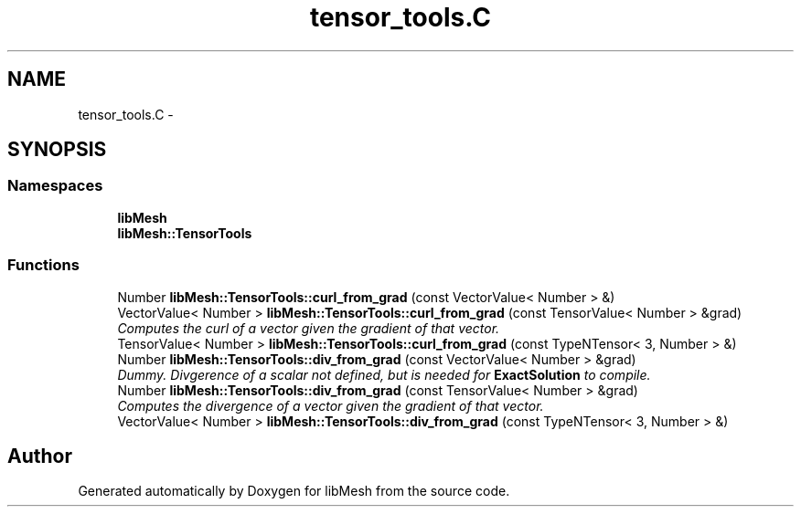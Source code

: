 .TH "tensor_tools.C" 3 "Tue May 6 2014" "libMesh" \" -*- nroff -*-
.ad l
.nh
.SH NAME
tensor_tools.C \- 
.SH SYNOPSIS
.br
.PP
.SS "Namespaces"

.in +1c
.ti -1c
.RI "\fBlibMesh\fP"
.br
.ti -1c
.RI "\fBlibMesh::TensorTools\fP"
.br
.in -1c
.SS "Functions"

.in +1c
.ti -1c
.RI "Number \fBlibMesh::TensorTools::curl_from_grad\fP (const VectorValue< Number > &)"
.br
.ti -1c
.RI "VectorValue< Number > \fBlibMesh::TensorTools::curl_from_grad\fP (const TensorValue< Number > &grad)"
.br
.RI "\fIComputes the curl of a vector given the gradient of that vector\&. \fP"
.ti -1c
.RI "TensorValue< Number > \fBlibMesh::TensorTools::curl_from_grad\fP (const TypeNTensor< 3, Number > &)"
.br
.ti -1c
.RI "Number \fBlibMesh::TensorTools::div_from_grad\fP (const VectorValue< Number > &grad)"
.br
.RI "\fIDummy\&. Divgerence of a scalar not defined, but is needed for \fBExactSolution\fP to compile\&. \fP"
.ti -1c
.RI "Number \fBlibMesh::TensorTools::div_from_grad\fP (const TensorValue< Number > &grad)"
.br
.RI "\fIComputes the divergence of a vector given the gradient of that vector\&. \fP"
.ti -1c
.RI "VectorValue< Number > \fBlibMesh::TensorTools::div_from_grad\fP (const TypeNTensor< 3, Number > &)"
.br
.in -1c
.SH "Author"
.PP 
Generated automatically by Doxygen for libMesh from the source code\&.
